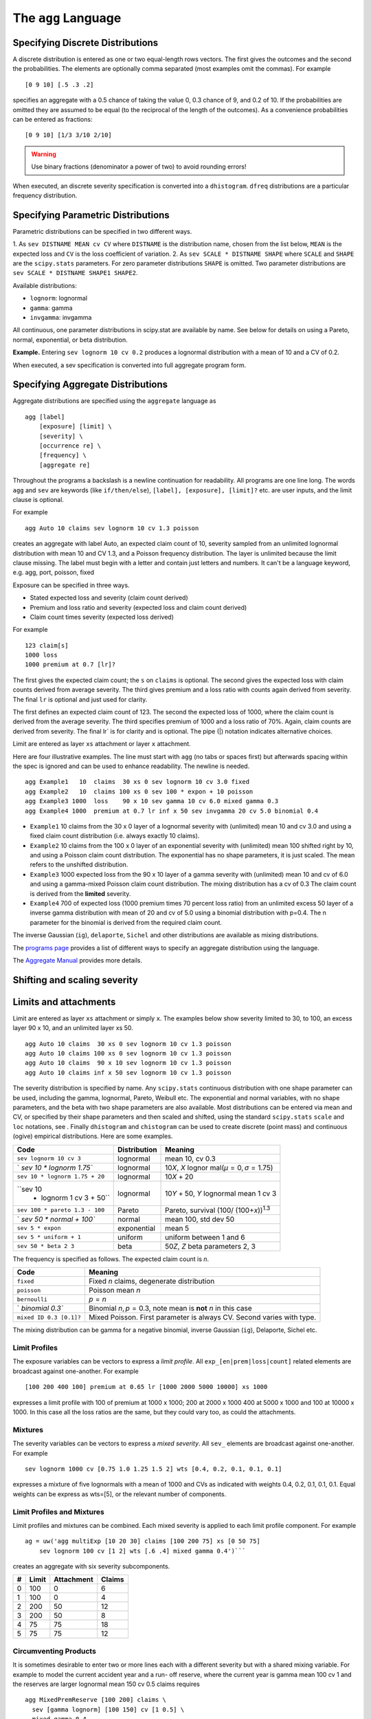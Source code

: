 .. _2_x_agg_language:

The ``agg`` Language
======================


.. _discrete:

Specifying Discrete Distributions
---------------------------------

A discrete distribution is entered as one or two equal-length rows vectors. The
first gives the outcomes and the second the probabilities. The elements are optionally
comma separated (most examples omit the commas). For example

::

    [0 9 10] [.5 .3 .2]

specifies an aggregate with a 0.5 chance of taking the value 0, 0.3
chance of 9, and 0.2 of 10. If the probabilities are omitted they are assumed
to be equal (to the reciprocal of the length of the outcomes). As a convenience
probabilities can be entered as fractions:

::

    [0 9 10] [1/3 3/10 2/10]


.. warning::
    Use binary fractions (denominator a power of two) to avoid rounding errors!

When executed, an discrete severity specification is converted into a ``dhistogram``. ``dfreq`` distributions are a particular frequency distribution.


Specifying Parametric Distributions
-----------------------------------

Parametric distributions can be specified in two different ways.

1. As ``sev DISTNAME MEAN cv CV`` where ``DISTNAME`` is the distribution name, chosen from the list below, ``MEAN`` is the expected loss and ``CV`` is the loss coefficient of
variation.
2. As ``sev SCALE * DISTNAME SHAPE`` where ``SCALE`` and ``SHAPE`` are the ``scipy.stats`` parameters. For zero parameter distributions ``SHAPE`` is omitted. Two parameter distributions are ``sev SCALE * DISTNAME SHAPE1 SHAPE2``.


Available distributions:

-  ``lognorm``: lognormal
-  ``gamma``: gamma
-  ``invgamma``: invgamma

All continuous, one parameter distributions in scipy.stat are available
by name. See below for details on using a Pareto, normal, exponential,
or beta distribution.

**Example.** Entering ``sev lognorm 10 cv 0.2`` produces a lognormal
distribution with a mean of 10 and a CV of 0.2.

When executed, a sev specification is converted into full aggregate
program form.

.. _agg:

Specifying Aggregate Distributions
----------------------------------

Aggregate distributions are specified using the ``aggregate`` language
as

::

    agg [label]
        [exposure] [limit] \
        [severity] \
        [occurrence re] \
        [frequency] \
        [aggregate re]

Throughout the programs a backslash is a newline continuation for
readability. All programs are one line long.
The words ``agg`` and ``sev`` are keywords (like ``if/then/else``),
``[label], [exposure], [limit]?`` etc. are user inputs, and the limit
clause is optional.

For example

::

       agg Auto 10 claims sev lognorm 10 cv 1.3 poisson

creates an aggregate with label Auto, an expected claim count of 10,
severity sampled from an unlimited lognormal distribution with mean 10
and CV 1.3, and a Poisson frequency distribution. The layer is unlimited
because the limit clause missing. The label must begin with a letter and
contain just letters and numbers. It can't be a language keyword, e.g.
agg, port, poisson, fixed

Exposure can be specified in three ways.

-  Stated expected loss and severity (claim count derived)
-  Premium and loss ratio and severity (expected loss and claim count
   derived)
-  Claim count times severity (expected loss derived)

For example

::

       123 claim[s]
       1000 loss
       1000 premium at 0.7 [lr]?

The first gives the expected claim count; the ``s`` on ``claims`` is
optional. The second gives the expected loss with claim counts derived
from average severity. The third gives premium and a loss ratio with
counts again derived from severity. The final ``lr`` is optional and
just used for clarity.

The first defines an expected claim count of 123. The second the
expected loss of 1000, where the claim count is derived from the average
severity. The third specifies premium of 1000 and a loss ratio of 70%.
Again, claim counts are derived from severity. The final lr\` is for
clarity and is optional. The pipe (\|) notation indicates alternative
choices.

Limit are entered as layer ``xs`` attachment or layer ``x`` attachment.

Here are four illustrative examples. The line must start with ``agg``
(no tabs or spaces first) but afterwards spacing within the spec is
ignored and can be used to enhance readability. The newline is needed.

::

       agg Example1   10  claims  30 xs 0 sev lognorm 10 cv 3.0 fixed
       agg Example2   10  claims 100 xs 0 sev 100 * expon + 10 poisson
       agg Example3 1000  loss    90 x 10 sev gamma 10 cv 6.0 mixed gamma 0.3
       agg Example4 1000  premium at 0.7 lr inf x 50 sev invgamma 20 cv 5.0 binomial 0.4


-  ``Example1`` 10 claims from the 30 x 0 layer of a lognormal severity
   with (unlimited) mean 10 and cv 3.0 and using a fixed claim count
   distribution (i.e. always exactly 10 claims).
-  ``Example2`` 10 claims from the 100 x 0 layer of an exponential
   severity with (unlimited) mean 100 shifted right by 10, and using a
   Poisson claim count distribution. The exponential has no shape
   parameters, it is just scaled. The mean refers to the unshifted
   distribution.
-  ``Example3`` 1000 expected loss from the 90 x 10 layer of a gamma
   severity with (unlimited) mean 10 and cv of 6.0 and using a
   gamma-mixed Poisson claim count distribution. The mixing distribution
   has a cv of 0.3 The claim count is derived from the **limited**
   severity.
-  ``Example4`` 700 of expected loss (1000 premium times 70 percent loss
   ratio) from an unlimited excess 50 layer of a inverse gamma
   distribution with mean of 20 and cv of 5.0 using a binomial
   distribution with p=0.4. The n parameter for the binomial is derived
   from the required claim count.

The inverse Gaussian (``ig``), ``delaporte``, ``Sichel`` and other
distributions are available as mixing distributions.

The `programs page </cases/programs>`__ provides a list of different
ways to specify an aggregate distribution using the language.

The `Aggregate Manual <https://www.mynl.com/aggregate/>`__ provides more
details.


Shifting and scaling severity
-----------------------------


Limits and attachments
----------------------

Limit are entered as layer ``xs`` attachment or simply ``x``. The
examples below show severity limited to 30, to 100, an excess layer 90 x
10, and an unlimited layer xs 50.

::

   agg Auto 10 claims  30 xs 0 sev lognorm 10 cv 1.3 poisson
   agg Auto 10 claims 100 xs 0 sev lognorm 10 cv 1.3 poisson
   agg Auto 10 claims  90 x 10 sev lognorm 10 cv 1.3 poisson
   agg Auto 10 claims inf x 50 sev lognorm 10 cv 1.3 poisson

The severity distribution is specified by name. Any ``scipy.stats``
continuous distribution with one shape parameter can be used, including
the gamma, lognormal, Pareto, Weibull etc. The exponential and normal
variables, with no shape parameters, and the beta with two shape
parameters are also available. Most distributions can be entered via
mean and CV, or specified by their shape parameters and then scaled and
shifted, using the standard ``scipy.stats`` ``scale`` and ``loc``
notations, see . Finally ``dhistogram`` and ``chistogram`` can be used
to create discrete (point mass) and continuous (ogive) empirical
distributions. Here are some examples.

+--------------------------+--------------+--------------------------+
| Code                     | Distribution | Meaning                  |
+==========================+==============+==========================+
| ``sev lognorm 10 cv 3``  | lognormal    | mean 10, cv 0.3          |
+--------------------------+--------------+--------------------------+
| `                        | lognormal    | 10\ *X*, *X*             |
| `sev 10 * lognorm 1.75`` |              | lognor                   |
|                          |              | mal(*μ* = 0, *σ* = 1.75) |
+--------------------------+--------------+--------------------------+
| ``sev                    | lognormal    | 10\ *X* + 20             |
| 10 * lognorm 1.75 + 20`` |              |                          |
+--------------------------+--------------+--------------------------+
| ``sev 10                 | lognormal    | 10\ *Y* + 50, *Y*        |
|  * lognorm 1 cv 3 + 50`` |              | lognormal mean 1 cv 3    |
+--------------------------+--------------+--------------------------+
| ``sev                    | Pareto       | Pareto, survival         |
| 100 * pareto 1.3 - 100`` |              | (100/                    |
|                          |              | (100+\ *x*))\ :sup:`1.3` |
+--------------------------+--------------+--------------------------+
| `                        | normal       | mean 100, std dev 50     |
| `sev 50 * normal + 100`` |              |                          |
+--------------------------+--------------+--------------------------+
| ``sev 5 * expon``        | exponential  | mean 5                   |
+--------------------------+--------------+--------------------------+
| ``sev 5 * uniform + 1``  | uniform      | uniform between 1 and 6  |
+--------------------------+--------------+--------------------------+
| ``sev 50 * beta 2 3``    | beta         | 50\ *Z*, *Z* beta        |
|                          |              | parameters 2, 3          |
+--------------------------+--------------+--------------------------+

The frequency is specified as follows. The expected claim count is *n*.

+-----------------+---------------------------------------------------+
| Code            | Meaning                                           |
+=================+===================================================+
| ``fixed``       | Fixed *n* claims, degenerate distribution         |
+-----------------+---------------------------------------------------+
| ``poisson``     | Poisson mean *n*                                  |
+-----------------+---------------------------------------------------+
| ``bernoulli``   | *p* = *n*                                         |
+-----------------+---------------------------------------------------+
| `               | Binomial *n*, *p* = 0.3, note mean is **not** *n* |
| `binomial 0.3`` | in this case                                      |
+-----------------+---------------------------------------------------+
| ``mixed         | Mixed Poisson. First parameter is always CV.      |
| ID 0.3 [0.1]?`` | Second varies with type.                          |
+-----------------+---------------------------------------------------+

The mixing distribution can be gamma for a negative binomial, inverse
Gaussian (``ig``), Delaporte, Sichel etc.

Limit Profiles
^^^^^^^^^^^^^^

The exposure variables can be vectors to express a *limit profile*. All
``exp_[en|prem|loss|count]`` related elements are broadcast against
one-another. For example

::

       [100 200 400 100] premium at 0.65 lr [1000 2000 5000 10000] xs 1000

expresses a limit profile with 100 of premium at 1000 x 1000; 200 at
2000 x 1000 400 at 5000 x 1000 and 100 at 10000 x 1000. In this case all
the loss ratios are the same, but they could vary too, as could the
attachments.

Mixtures
^^^^^^^^

The severity variables can be vectors to express a *mixed severity*. All
``sev_`` elements are broadcast against one-another. For example

::

   sev lognorm 1000 cv [0.75 1.0 1.25 1.5 2] wts [0.4, 0.2, 0.1, 0.1, 0.1]

expresses a mixture of five lognormals with a mean of 1000 and CVs as
indicated with weights 0.4, 0.2, 0.1, 0.1, 0.1. Equal weights can be
express as wts=[5], or the relevant number of components.

Limit Profiles and Mixtures
^^^^^^^^^^^^^^^^^^^^^^^^^^^

Limit profiles and mixtures can be combined. Each mixed severity is
applied to each limit profile component. For example

::

           ag = uw('agg multiExp [10 20 30] claims [100 200 75] xs [0 50 75]
               sev lognorm 100 cv [1 2] wts [.6 .4] mixed gamma 0.4')```

creates an aggregate with six severity subcomponents.

= ========= ============== ==========
# **Limit** **Attachment** **Claims**
= ========= ============== ==========
0 100       0              6
1 100       0              4
2 200       50             12
3 200       50             8
4 75        75             18
5 75        75             12
= ========= ============== ==========

Circumventing Products
^^^^^^^^^^^^^^^^^^^^^^

It is sometimes desirable to enter two or more lines each with a
different severity but with a shared mixing variable. For example to
model the current accident year and a run- off reserve, where the
current year is gamma mean 100 cv 1 and the reserves are larger
lognormal mean 150 cv 0.5 claims requires

::

           agg MixedPremReserve [100 200] claims \
             sev [gamma lognorm] [100 150] cv [1 0.5] \
             mixed gamma 0.4

so that the result is not the four-way exposure / severity product but
just a two-way combination. These two cases are distinguished looking at
the total weights. If the weights sum to one then the result is an
exposure / severity product. If the weights are missing or sum to the
number of severity components (i.e. are all equal to 1) then the result
is a row by row combination.

Determining Expected Claim Count
^^^^^^^^^^^^^^^^^^^^^^^^^^^^^^^^

Variables are used in the following order to determine overall expected
losses.

-  If ``count`` is given it is used
-  If ``loss`` is given then count is derived from the severity
-  If ``prem[ium]`` and ``[at] 0.7 lr`` are given then the loss is
   derived and counts from severity

In addition:

-  If ``prem`` is given the loss ratio is computed
-  Claim count is conditional but severity can have a mass at zero
-  X is the GROUND UP severity, so X \| X > attachment is used and
   generates n claims **really?**

Unconditional Severity
~~~~~~~~~~~~~~~~~~~~~~

The severity distribution is conditional on a loss to the layer. For an
excess layer *y* xs *a* the severity is has distribution *X* ∣ *X*>,
where *X* is the specified severity. For a ground-up layer there is no
adjustment.

The default behavior can be over-ridden by adding ``!`` after the
severity distribution. For example

::

   agg Conditional 1 claim 10 x 10 sev lognorm 10 cv 1 fixed
   agg Unconditional 1 claim 10 x 10 sev lognorm 10 cv 1 ! fixed

produces conditional and unconditional samples from an excess layer of a
lognormal. The latter includes an approximately 0.66 chance of a claim
of zero, corresponding to *X* ≤ 10 below the attachment.


Example ``aggregate`` programs
~~~~~~~~~~~~~~~~~~~~~~~~~~~~~~

Test_suite... builder html output?

